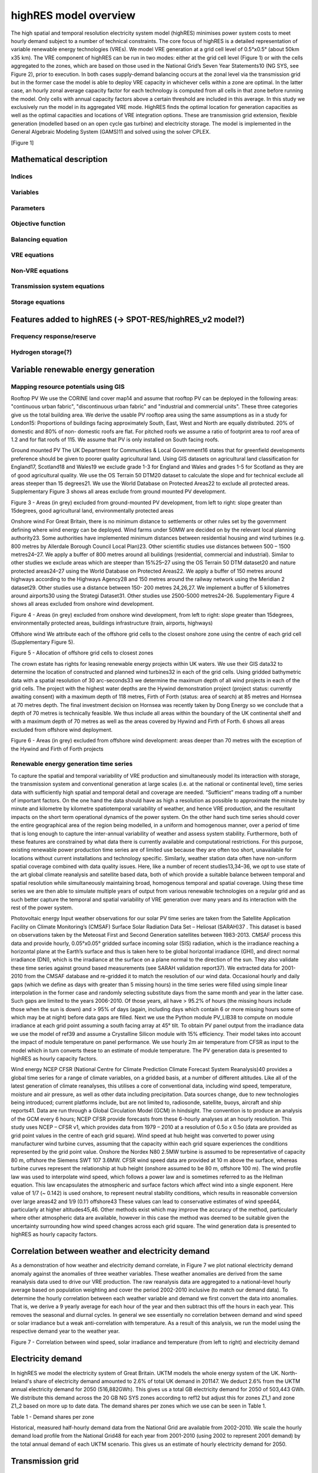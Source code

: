 ======================
highRES model overview
======================

The high spatial and temporal resolution electricity system model (highRES) minimises power system costs to meet hourly demand subject to a number of technical constraints. The core focus of highRES is a detailed representation of variable renewable energy technologies (VREs). We model VRE generation at a grid cell level of 0.5°x0.5° (about 50km x35 km). The VRE component of highRES can be run in two modes: either at the grid cell level (Figure 1) or with the cells aggregated to the zones, which are based on those used in the National Grid’s Seven Year Statements10 (NG SYS, see Figure 2), prior to execution. In both cases supply-demand balancing occurs at the zonal level via the transmission grid but in the former case the model is able to deploy VRE capacity in whichever cells within a zone are optimal. In the latter case, an hourly zonal average capacity factor for each technology is computed from all cells in that zone before running the model. Only cells with annual capacity factors above a certain threshold are included in this average. In this study we exclusively run the model in its aggregated VRE mode. HighRES finds the optimal location for generation capacities as well as the optimal capacities and locations of VRE integration options. These are transmission grid extension, flexible generation (modelled based on an open cycle gas turbine) and electricity storage. 
The model is implemented in the General Algebraic Modeling System (GAMS)11 and solved using the solver CPLEX.

[Figure 1]

Mathematical description
========================

Indices
-------

Variables
---------

Parameters
----------

Objective function
------------------

Balancing equation
------------------

VRE equations
-------------

Non-VRE equations
-----------------

Transmission system equations
-----------------------------

Storage equations
-----------------

Features added to highRES (-> SPOT-RES/highRES_v2 model?)
=========================================================

Frequency response/reserve
--------------------------

Hydrogen storage(?)
-------------------

Variable renewable energy generation
====================================

Mapping resource potentials using GIS
-------------------------------------
Rooftop PV
We use the CORINE land cover map14 and assume that rooftop PV can be deployed in the following areas: "continuous urban fabric", "discontinuous urban fabric" and "industrial and commercial units". These three categories give us the total building area. We derive the usable PV rooftop area using the same assumptions as in a study for London15: Proportions of buildings facing approximately South, East, West and North are equally distributed. 20% of domestic and 80% of non- domestic roofs are flat. For pitched roofs we assume a ratio of footprint area to roof area of 1.2 and for flat roofs of 115. We assume that PV is only installed on South facing roofs.

Ground mounted PV
The UK Department for Communities & Local Government16 states that for greenfield developments preference should be given to poorer quality agricultural land. Using GIS datasets on agricultural land classification for England17, Scotland18 and Wales19 we exclude grade 1-3 for England and Wales and grades 1-5 for Scotland as they are of good agricultural quality. We use the OS Terrain 50 DTM20 dataset to calculate the slope and for technical exclude all areas steeper than 15 degrees21. We use the World Database on Protected Areas22 to exclude all protected areas. Supplementary Figure 3 shows all areas exclude from ground mounted PV development.
   
Figure 3 - Areas (in grey) excluded from ground-mounted PV development, from left to right: slope greater than 15degrees, good agricultural land, environmentally protected areas

Onshore wind
For Great Britain, there is no minimum distance to settlements or other rules set by the government defining where wind energy can be deployed. Wind farms under 50MW are decided on by the relevant local planning authority23. Some authorities have implemented minimum distances between residential housing and wind turbines (e.g. 800 metres by Allerdale Borough Council Local Plan)23. Other scientific studies use distances between 500 – 1500 metres24–27. We apply a buffer of 800 metres around all buildings (residential, commercial and industrial). Similar to other studies we exclude areas which are steeper than 15%25–27 using the OS Terrain 50 DTM dataset20 and nature protected areas24–27 using the World Database on Protected Areas22. We apply a buffer of 150 metres around highways according to the Highways Agency28 and 150 metres around the railway network using the Meridian 2 dataset29. Other studies use a distance between 150- 200 metres 24,26,27. We implement a buffer of 5 kilometres around airports30 using the Strategi Dataset31. Other studies use 2500-5000 metres24–26. Supplementary Figure 4 shows all areas excluded from onshore wind development.
    
Figure 4 - Areas (in grey) excluded from onshore wind development, from left to right: slope greater than 15degrees, environmentally protected areas, buildings infrastructure (train, airports, highways)

Offshore wind
We attribute each of the offshore grid cells to the closest onshore zone using the centre of each grid cell (Supplementary Figure 5). 
 
Figure 5 - Allocation of offshore grid cells to closest zones

The crown estate has rights for leasing renewable energy projects within UK waters. We use their GIS data32 to determine the location of constructed and planned wind turbines32 in each of the grid cells. Using gridded bathymetric data with a spatial resolution of 30 arc-seconds33 we determine the maximum depth of all wind projects in each of the grid cells. The project with the highest water depths are the Hywind demonstration project (project status: currently awaiting consent) with a maximum depth of 118 metres, Firth of Forth (status: area of search) at 85 metres and Hornsea at 70 metres depth. The final investment decision on Hornsea was recently taken by Dong Energy so we conclude that a depth of 70 metres is technically feasible. We thus include all areas within the boundary of the UK continental shelf and with a maximum depth of 70 metres as well as the areas covered by Hywind and Firth of Forth. 6 shows all areas excluded from offshore wind deployment.
 
Figure 6 - Areas (in grey) excluded from offshore wind development: areas deeper than 70 metres with the exception of the Hywind and Firth of Forth projects

Renewable energy generation time series
---------------------------------------
To capture the spatial and temporal variability of VRE production and simultaneously model its interaction with storage, the transmission system and conventional generation at large scales (i.e. at the national or continental level), time series data with sufficiently high spatial and temporal detail and coverage are needed. “Sufficient” means trading off a number of important factors. On the one hand the data should have as high a resolution as possible to approximate the minute by minute and kilometre by kilometre spatiotemporal variability of weather, and hence VRE production, and the resultant impacts on the short term operational dynamics of the power system. On the other hand such time series should cover the entire geographical area of the region being modelled, in a uniform and homogenous manner, over a period of time that is long enough to capture the inter-annual variability of weather and assess system stability. Furthermore, both of these features are constrained by what data there is currently available and computational restrictions. For this purpose, existing renewable power production time series are of limited use because they are often too short, unavailable for locations without current installations and technology specific. Similarly, weather station data often have non-uniform spatial coverage combined with data quality issues. Here, like a number of recent studies13,34–36, we opt to use state of the art global climate reanalysis and satellite based data, both of which provide a suitable balance between temporal and spatial resolution while simultaneously maintaining broad, homogenous temporal and spatial coverage. Using these time series we are then able to simulate multiple years of output from various renewable technologies on a regular grid and as such better capture the temporal and spatial variability of VRE generation over many years and its interaction with the rest of the power system.

Photovoltaic energy
Input weather observations for our solar PV time series are taken from the Satellite Application Facility on Climate Monitoring’s (CMSAF) Surface Solar Radiation Data Set – Heliosat (SARAH)37 . This dataset is based on observations taken by the Meteosat First and Second Generation satellites between 1983-2013. CMSAF process this data and provide hourly, 0.05°x0.05° gridded surface incoming solar (SIS) radiation, which is the irradiance reaching a horizontal plane at the Earth’s surface and thus is taken here to be global horizontal irradiance (GHI), and direct normal irradiance (DNI), which is the irradiance at the surface on a plane normal to the direction of the sun. They also validate these time series against ground based measurements (see SARAH validation report37).
We extracted data for 2001-2010 from the CMSAF database and re-gridded it to match the resolution of our wind data. Occasional hourly and daily gaps (which we define as days with greater than 5 missing hours) in the time series were filled using simple linear interpolation in the former case and randomly selecting substitute days from the same month and year in the latter case. Such gaps are limited to the years 2006-2010. Of those years, all have > 95.2% of hours (the missing hours include those when the sun is down) and > 95% of days (again, including days which contain 6 or more missing hours some of which may be at night) before data gaps are filled.
Next we use the Python module PV_LIB38 to compute on module irradiance at each grid point assuming a south facing array at 45° tilt. To obtain PV panel output from the irradiance data we use the model of ref39 and assume a Crystalline Silicon module with 15% efficiency. Their model takes into account the impact of module temperature on panel performance. We use hourly 2m air temperature from CFSR as input to the model which in turn converts these to an estimate of module temperature. The PV generation data is presented to highRES as hourly capacity factors.

Wind energy
NCEP CFSR (National Centre for Climate Prediction Climate Forecast System Reanalysis)40 provides a global time series for a range of climate variables, on a gridded basis, at a number of different altitudes. Like all of the latest generation of climate reanalyses, this utilises a core of conventional data, including wind speed, temperature, moisture and air pressure, as well as other data including precipitation. Data sources change, due to new technologies being introduced; current platforms include, but are not limited to, radiosonde, satellite, buoys, aircraft and ship reports41. Data are run through a Global Circulation Model (GCM) in hindsight. The convention is to produce an analysis of the GCM every 6 hours; NCEP CFSR provide forecasts from these 6-hourly analyses at an hourly resolution. This study uses NCEP – CFSR v1, which provides data from 1979 – 2010 at a resolution of 0.5o x 0.5o (data are provided as grid point values in the centre of each grid square).
Wind speed at hub height was converted to power using manufacturer wind turbine curves, assuming that the capacity within each grid square experiences the conditions represented by the grid point value. Onshore the Nordex N80 2.5MW turbine is assumed to be representative of capacity 80 m, offshore the Siemens SWT 107 3.6MW. CFSR wind speed data are provided at 10 m above the surface, whereas turbine curves represent the relationship at hub height (onshore assumed to be 80 m, offshore 100 m). The wind profile law was used to interpolate wind speed, which follows a power law and is sometimes referred to as the Hellman equation. This law encapsulates the atmospheric and surface factors which affect wind into a single exponent. Here value of 1/7 (~ 0.142) is used onshore, to represent neutral stability conditions, which results in reasonable conversion over large areas42 and 1/9 (0.1’) offshore43 These values can lead to conservative estimates of wind speed44, particularly at higher altitudes45,46. Other methods exist which may improve the accuracy of the method, particularly where other atmospheric data are available, however in this case the method was deemed to be suitable given the uncertainty surrounding how wind speed changes across each grid square. The wind generation data is presented to highRES as hourly capacity factors.

Correlation between weather and electricity demand
==================================================
As a demonstration of how weather and electricity demand correlate, in Figure 7 we plot national electricity demand anomaly against the anomalies of three weather variables. These weather anomalies are derived from the same reanalysis data used to drive our VRE production. The raw reanalysis data are aggregated to a national-level hourly average based on population weighting and cover the period 2002-2010 inclusive (to match our demand data). To determine the hourly correlation between each weather variable and demand we first convert the data into anomalies. That is, we derive a 9 yearly average for each hour of the year and then subtract this off the hours in each year. This removes the seasonal and diurnal cycles. In general we see essentially no correlation between demand and wind speed or solar irradiance but a weak anti-correlation with temperature. As a result of this analysis, we run the model using the respective demand year to the weather year.
 
Figure 7 - Correlation between wind speed, solar irradiance and temperature (from left to right) and electricity demand

Electricity demand
==================
In highRES we model the electricity system of Great Britain. UKTM models the whole energy system of the UK. North-Ireland's share of electricity demand amounted to 2.6% of total UK demand in 201147. We deduct 2.6% from the UKTM annual electricity demand for 2050 (516,882GWh). This gives us a total GB electricity demand for 2050 of 503,443 GWh. We distribute this demand across the 20 GB NG SYS zones according to ref12 but adjust this for zones Z1_1 and zone Z1_2 based on more up to date data. The demand shares per zones which we use can be seen in Table 1.

Table 1 - Demand shares per zone

Historical, measured half-hourly demand data from the National Grid are available from 2002-2010. We scale the hourly demand load profile from the National Grid48 for each year from 2001-2010 (using 2002 to represent 2001 demand) by the total annual demand of each UKTM scenario. This gives us an estimate of hourly electricity demand for 2050.

Transmission grid
=================
As discussed previously, we use the zones based on the National Grid Seven Year Statement10 with a minor adjustment, Z1 is split into 4 sub zones (Z1_1 to Z1_4) as used by ref13. We aggregate the high voltage transmission system into a more simplified version connecting NG SYS zones. To do so we use the line capacities from the system technical data which is an appendix to the 10 year grid statement49. The system technical data specifies line capacities for each season. Summer has the lowest line capacity (20% lower compared to the winter rating). We aggregate all lines crossing a zonal boarder using line capacities for 2015 and assume lines connect to the centroid of each zone. In the UK the security standard requires the electricity transmission network to withstand a loss of two circuits (n-2 rule) without causing overloads of any other circuit and such outages must not threaten the integrity of system operation50. In the SWISSMOD51 and ELMOD52 model a security margin of 25% and 20% line capacity unused in each line is assumed, i.e. calibrating lines to 75% and 80% of line capacity respectively. This is not an exact parametrisation of the security standard but serves to better represent real system operation in the model51. Supplementary Figure 8 shows the aggregated line capacity for the summer rating reduced by 25% to approximate the security standard. Both of the links Z1_1 and Z1_2 to Z1_4 are set according to ref13 but we derated the lines to approximate the n-2 security constraint. Ref53 uses the winter rating in their representative GB network model which is less restrictive. Other studies13,27,54,55 do not represent grid security standards. Further, we assume 1% transmission losses per 100km55. Supplementary Table 2 shows capacities (75% of summer rating) and distances between the centroid of each zone as used in the model13
